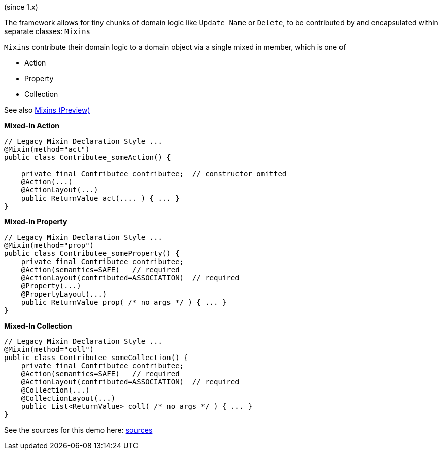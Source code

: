 :Notice: Licensed to the Apache Software Foundation (ASF) under one or more contributor license agreements. See the NOTICE file distributed with this work for additional information regarding copyright ownership. The ASF licenses this file to you under the Apache License, Version 2.0 (the "License"); you may not use this file except in compliance with the License. You may obtain a copy of the License at. http://www.apache.org/licenses/LICENSE-2.0 . Unless required by applicable law or agreed to in writing, software distributed under the License is distributed on an "AS IS" BASIS, WITHOUT WARRANTIES OR  CONDITIONS OF ANY KIND, either express or implied. See the License for the specific language governing permissions and limitations under the License.

(since 1.x)

The framework allows for tiny chunks of domain logic like `Update Name` or `Delete`, 
to be contributed by and encapsulated within separate classes: `Mixins`

`Mixins` contribute their domain logic to a domain object via a single mixed in member, which is one of 

* Action
* Property
* Collection

See also link:https://apache-isis-committers.github.io/isis-nightly/refguide/latest/applib-ant/Mixin.html[Mixins (Preview)]

*Mixed-In Action*

[source,java]
----
// Legacy Mixin Declaration Style ...
@Mixin(method="act")
public class Contributee_someAction() {

    private final Contributee contributee;  // constructor omitted
    @Action(...)
    @ActionLayout(...)
    public ReturnValue act(.... ) { ... }
}
----

*Mixed-In Property*

[source,java]
----
// Legacy Mixin Declaration Style ...
@Mixin(method="prop")
public class Contributee_someProperty() {
    private final Contributee contributee;  
    @Action(semantics=SAFE)   // required
    @ActionLayout(contributed=ASSOCIATION)  // required
    @Property(...)
    @PropertyLayout(...)
    public ReturnValue prop( /* no args */ ) { ... }
}
----

*Mixed-In Collection*

[source,java]
----
// Legacy Mixin Declaration Style ...
@Mixin(method="coll")
public class Contributee_someCollection() {
    private final Contributee contributee;  
    @Action(semantics=SAFE)   // required
    @ActionLayout(contributed=ASSOCIATION)  // required
    @Collection(...)
    @CollectionLayout(...)
    public List<ReturnValue> coll( /* no args */ ) { ... }
}
----

See the sources for this demo here:
link:${SOURCES_DEMO}/demoapp/dom/mixins/legacy[sources]


